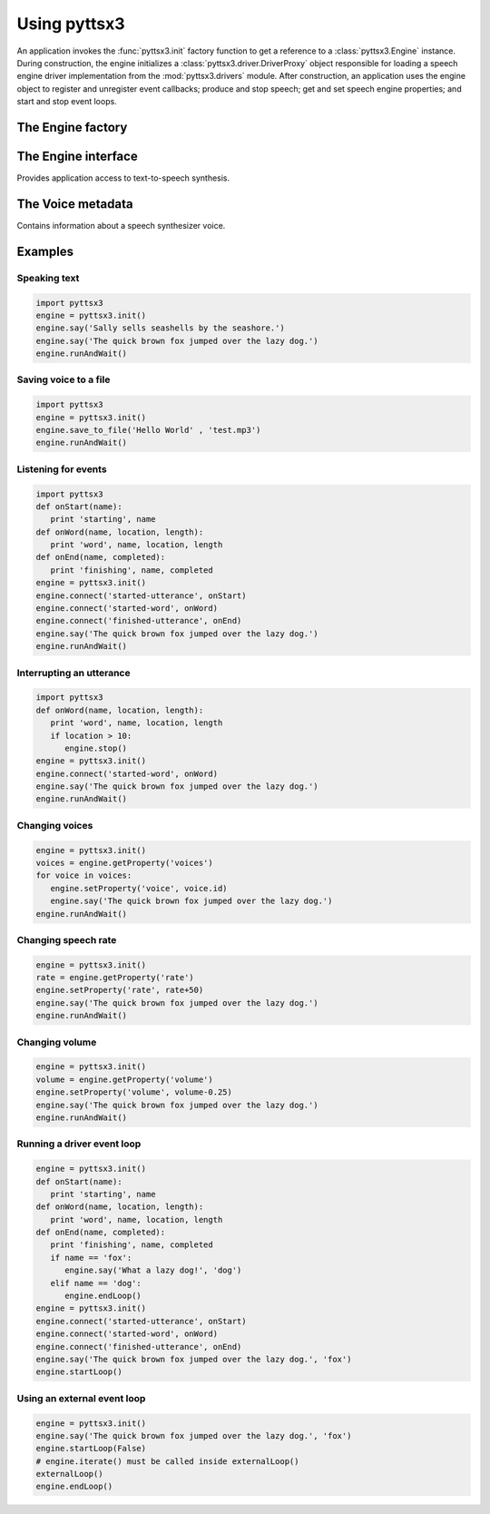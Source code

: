 .. module:: pyttsx3
   :synopsis: The root pyttsx3 package defining the engine factory function

Using pyttsx3
------------

An application invokes the :func:`pyttsx3.init` factory function to get a reference to a :class:`pyttsx3.Engine` instance. During construction, the engine initializes a :class:`pyttsx3.driver.DriverProxy` object responsible for loading a speech engine driver implementation from the :mod:`pyttsx3.drivers` module. After construction, an application uses the engine object to register and unregister event callbacks; produce and stop speech; get and set speech engine properties; and start and stop event loops.

The Engine factory
~~~~~~~~~~~~~~~~~~

.. function:: init([driverName : string, debug : bool]) -> pyttsx3.Engine

   Gets a reference to an engine instance that will use the given driver. If the requested driver is already in use by another engine instance, that engine is returned. Otherwise, a new engine is created.

   :param driverName: Name of the :mod:`pyttsx3.drivers` module to load and use. Defaults to the best available driver for the platform, currently:

      * `sapi5` - SAPI5 on Windows
      * `nsss` - NSSpeechSynthesizer on Mac OS X
      * `espeak` - eSpeak on every other platform

   :param debug: Enable debug output or not.
   :raises ImportError: When the requested driver is not found
   :raises RuntimeError: When the driver fails to initialize

The Engine interface
~~~~~~~~~~~~~~~~~~~~

.. module:: pyttsx3.engine
   :synopsis: The module containing the engine implementation

.. class:: Engine

   Provides application access to text-to-speech synthesis.

   .. method:: connect(topic : string, cb : callable) -> dict

      Registers a callback for notifications on the given topic.

      :param topic: Name of the event to subscribe to.
      :param cb: Function to invoke when the event fires.
      :return: A token that the caller can use to unsubscribe the callback later.

      The following are the valid topics and their callback signatures.

      .. describe:: started-utterance

         Fired when the engine begins speaking an utterance. The associated callback must have the folowing signature.

         .. function:: onStartUtterance(name : string) -> None

            :param name: Name associated with the utterance.

      .. describe:: started-word

         Fired when the engine begins speaking a word. The associated callback must have the folowing signature.

         .. function:: onStartWord(name : string, location : integer, length : integer)

            :param name: Name associated with the utterance.

      .. describe:: finished-utterance

         Fired when the engine finishes speaking an utterance. The associated callback must have the following signature.

         .. function:: onFinishUtterance(name : string, completed : bool) -> None

            :param name: Name associated with the utterance.
            :param completed: True if the utterance was output in its entirety or not.

      .. describe:: error

         Fired when the engine encounters an error. The associated callback must have the folowing signature.

         .. function:: onError(name : string, exception : Exception) -> None

            :param name: Name associated with the utterance that caused the error.
            :param exception: Exception that was raised.

   .. method:: disconnect(token : dict)

      Unregisters a notification callback.

      :param token: Token returned by :meth:`connect` associated with the callback to be disconnected.

   .. method:: endLoop() -> None

      Ends a running event loop. If :meth:`startLoop` was called with `useDriverLoop` set to True, this method stops processing of engine commands and immediately exits the event loop. If it was called with False, this method stops processing of engine commands, but it is up to the caller to end the external event loop it started.

      :raises RuntimeError: When the loop is not running

   .. method:: getProperty(name : string) -> object

      Gets the current value of an engine property.

      :param name: Name of the property to query.
      :return: Value of the property at the time of this invocation.

      The following property names are valid for all drivers.

      .. describe:: rate

         Integer speech rate in words per minute. Defaults to 200 word per minute.

      .. describe:: voice

         String identifier of the active voice.

      .. describe:: voices

         List of :class:`pyttsx3.voice.Voice` descriptor objects.

      .. describe:: volume

         Floating point volume in the range of 0.0 to 1.0 inclusive. Defaults to 1.0.

   .. method:: isBusy() -> bool

      Gets if the engine is currently busy speaking an utterance or not.

      :return: True if speaking, false if not.

   .. method:: runAndWait() -> None

      Blocks while processing all currently queued commands. Invokes callbacks for engine notifications appropriately. Returns when all commands queued before this call are emptied from the queue.

   .. method:: say(text : unicode, name : string) -> None

      Queues a command to speak an utterance. The speech is output according to the properties set before this command in the queue.

      :param text: Text to speak.
      :param name: Name to associate with the utterance. Included in notifications about this utterance.

   .. method:: setProperty(name, value) -> None

      Queues a command to set an engine property. The new property value affects all utterances queued after this command.

      :param name: Name of the property to change.
      :param value: Value to set.

      The following property names are valid for all drivers.

      .. describe:: rate

         Integer speech rate in words per minute.

      .. describe:: voice

         String identifier of the active voice.

      .. describe:: volume

         Floating point volume in the range of 0.0 to 1.0 inclusive.

   .. method:: startLoop([useDriverLoop : bool]) -> None

      Starts running an event loop during which queued commands are processed and notifications are fired.

      :param useDriverLoop: True to use the loop provided by the selected driver. False to indicate the caller will enter its own loop after invoking this method. The caller's loop must pump events for the driver in use so that pyttsx3 notifications are delivered properly (e.g., SAPI5 requires a COM message pump). Defaults to True.

   .. method:: stop() -> None

      Stops the current utterance and clears the command queue.

The Voice metadata
~~~~~~~~~~~~~~~~~~

.. module:: pyttsx3.voice
   :synopsis: The module containing the voice structure implementation

.. class:: Voice

   Contains information about a speech synthesizer voice.

   .. attribute:: age

      Integer age of the voice in years. Defaults to :const:`None` if unknown.

   .. attribute:: gender

      String gender of the voice: `male`, `female`, or `neutral`. Defaults to :const:`None` if unknown.

   .. attribute:: id

      String identifier of the voice. Used to set the active voice via :meth:`pyttsx3.engine.Engine.setPropertyValue`. This attribute is always defined.

   .. attribute:: languages

      List of string languages supported by this voice. Defaults to an empty list of unknown.

   .. attribute:: name

      Human readable name of the voice. Defaults to :const:`None` if unknown.

Examples
~~~~~~~~

Speaking text
#############

.. sourcecode:: python

   import pyttsx3
   engine = pyttsx3.init()
   engine.say('Sally sells seashells by the seashore.')
   engine.say('The quick brown fox jumped over the lazy dog.')
   engine.runAndWait()


Saving voice to a file
######################

.. sourcecode:: python

   import pyttsx3
   engine = pyttsx3.init()
   engine.save_to_file('Hello World' , 'test.mp3')
   engine.runAndWait()



Listening for events
####################

.. sourcecode:: python

   import pyttsx3
   def onStart(name):
      print 'starting', name
   def onWord(name, location, length):
      print 'word', name, location, length
   def onEnd(name, completed):
      print 'finishing', name, completed
   engine = pyttsx3.init()
   engine.connect('started-utterance', onStart)
   engine.connect('started-word', onWord)
   engine.connect('finished-utterance', onEnd)
   engine.say('The quick brown fox jumped over the lazy dog.')
   engine.runAndWait()

Interrupting an utterance
#########################

.. sourcecode:: python

   import pyttsx3
   def onWord(name, location, length):
      print 'word', name, location, length
      if location > 10:
         engine.stop()
   engine = pyttsx3.init()
   engine.connect('started-word', onWord)
   engine.say('The quick brown fox jumped over the lazy dog.')
   engine.runAndWait()

Changing voices
###############

.. sourcecode:: python

   engine = pyttsx3.init()
   voices = engine.getProperty('voices')
   for voice in voices:
      engine.setProperty('voice', voice.id)
      engine.say('The quick brown fox jumped over the lazy dog.')
   engine.runAndWait()

Changing speech rate
####################

.. sourcecode:: python

   engine = pyttsx3.init()
   rate = engine.getProperty('rate')
   engine.setProperty('rate', rate+50)
   engine.say('The quick brown fox jumped over the lazy dog.')
   engine.runAndWait()

Changing volume
###############

.. sourcecode:: python

   engine = pyttsx3.init()
   volume = engine.getProperty('volume')
   engine.setProperty('volume', volume-0.25)
   engine.say('The quick brown fox jumped over the lazy dog.')
   engine.runAndWait()

Running a driver event loop
###########################

.. sourcecode:: python

   engine = pyttsx3.init()
   def onStart(name):
      print 'starting', name
   def onWord(name, location, length):
      print 'word', name, location, length
   def onEnd(name, completed):
      print 'finishing', name, completed
      if name == 'fox':
         engine.say('What a lazy dog!', 'dog')
      elif name == 'dog':
         engine.endLoop()
   engine = pyttsx3.init()
   engine.connect('started-utterance', onStart)
   engine.connect('started-word', onWord)
   engine.connect('finished-utterance', onEnd)
   engine.say('The quick brown fox jumped over the lazy dog.', 'fox')
   engine.startLoop()

Using an external event loop
############################

.. sourcecode:: python

   engine = pyttsx3.init()
   engine.say('The quick brown fox jumped over the lazy dog.', 'fox')
   engine.startLoop(False)
   # engine.iterate() must be called inside externalLoop()
   externalLoop()
   engine.endLoop()
